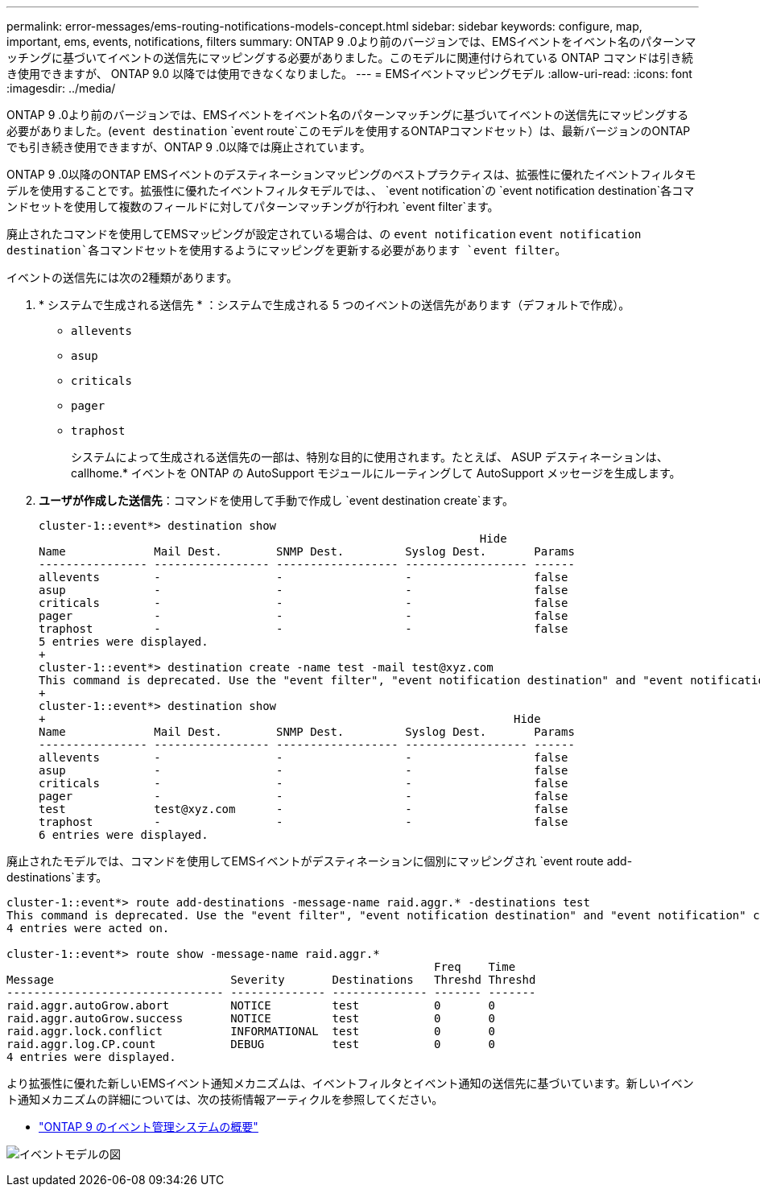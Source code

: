 ---
permalink: error-messages/ems-routing-notifications-models-concept.html 
sidebar: sidebar 
keywords: configure, map, important, ems, events, notifications, filters 
summary: ONTAP 9 .0より前のバージョンでは、EMSイベントをイベント名のパターンマッチングに基づいてイベントの送信先にマッピングする必要がありました。このモデルに関連付けられている ONTAP コマンドは引き続き使用できますが、 ONTAP 9.0 以降では使用できなくなりました。 
---
= EMSイベントマッピングモデル
:allow-uri-read: 
:icons: font
:imagesdir: ../media/


[role="lead"]
ONTAP 9 .0より前のバージョンでは、EMSイベントをイベント名のパターンマッチングに基づいてイベントの送信先にマッピングする必要がありました。(`event destination` `event route`このモデルを使用するONTAPコマンドセット）は、最新バージョンのONTAPでも引き続き使用できますが、ONTAP 9 .0以降では廃止されています。

ONTAP 9 .0以降のONTAP EMSイベントのデスティネーションマッピングのベストプラクティスは、拡張性に優れたイベントフィルタモデルを使用することです。拡張性に優れたイベントフィルタモデルでは、、 `event notification`の `event notification destination`各コマンドセットを使用して複数のフィールドに対してパターンマッチングが行われ `event filter`ます。

廃止されたコマンドを使用してEMSマッピングが設定されている場合は、の `event notification` `event notification destination`各コマンドセットを使用するようにマッピングを更新する必要があります `event filter`。

イベントの送信先には次の2種類があります。

. * システムで生成される送信先 * ：システムで生成される 5 つのイベントの送信先があります（デフォルトで作成）。
+
** `allevents`
** `asup`
** `criticals`
** `pager`
** `traphost`
+
システムによって生成される送信先の一部は、特別な目的に使用されます。たとえば、 ASUP デスティネーションは、 callhome.* イベントを ONTAP の AutoSupport モジュールにルーティングして AutoSupport メッセージを生成します。



. *ユーザが作成した送信先*：コマンドを使用して手動で作成し `event destination create`ます。
+
[listing]
----
cluster-1::event*> destination show
                                                                 Hide
Name             Mail Dest.        SNMP Dest.         Syslog Dest.       Params
---------------- ----------------- ------------------ ------------------ ------
allevents        -                 -                  -                  false
asup             -                 -                  -                  false
criticals        -                 -                  -                  false
pager            -                 -                  -                  false
traphost         -                 -                  -                  false
5 entries were displayed.
+
cluster-1::event*> destination create -name test -mail test@xyz.com
This command is deprecated. Use the "event filter", "event notification destination" and "event notification" commands, instead.
+
cluster-1::event*> destination show
+                                                                     Hide
Name             Mail Dest.        SNMP Dest.         Syslog Dest.       Params
---------------- ----------------- ------------------ ------------------ ------
allevents        -                 -                  -                  false
asup             -                 -                  -                  false
criticals        -                 -                  -                  false
pager            -                 -                  -                  false
test             test@xyz.com      -                  -                  false
traphost         -                 -                  -                  false
6 entries were displayed.
----


廃止されたモデルでは、コマンドを使用してEMSイベントがデスティネーションに個別にマッピングされ `event route add-destinations`ます。

[listing]
----
cluster-1::event*> route add-destinations -message-name raid.aggr.* -destinations test
This command is deprecated. Use the "event filter", "event notification destination" and "event notification" commands, instead.
4 entries were acted on.

cluster-1::event*> route show -message-name raid.aggr.*
                                                               Freq    Time
Message                          Severity       Destinations   Threshd Threshd
-------------------------------- -------------- -------------- ------- -------
raid.aggr.autoGrow.abort         NOTICE         test           0       0
raid.aggr.autoGrow.success       NOTICE         test           0       0
raid.aggr.lock.conflict          INFORMATIONAL  test           0       0
raid.aggr.log.CP.count           DEBUG          test           0       0
4 entries were displayed.
----
より拡張性に優れた新しいEMSイベント通知メカニズムは、イベントフィルタとイベント通知の送信先に基づいています。新しいイベント通知メカニズムの詳細については、次の技術情報アーティクルを参照してください。

* link:https://kb.netapp.com/Advice_and_Troubleshooting/Data_Storage_Software/ONTAP_OS/FAQ%3A_Overview_of_Event_Management_System_for_ONTAP_9["ONTAP 9 のイベント管理システムの概要"^]


image:../media/ems-event-diag.jpg["イベントモデルの図"]
